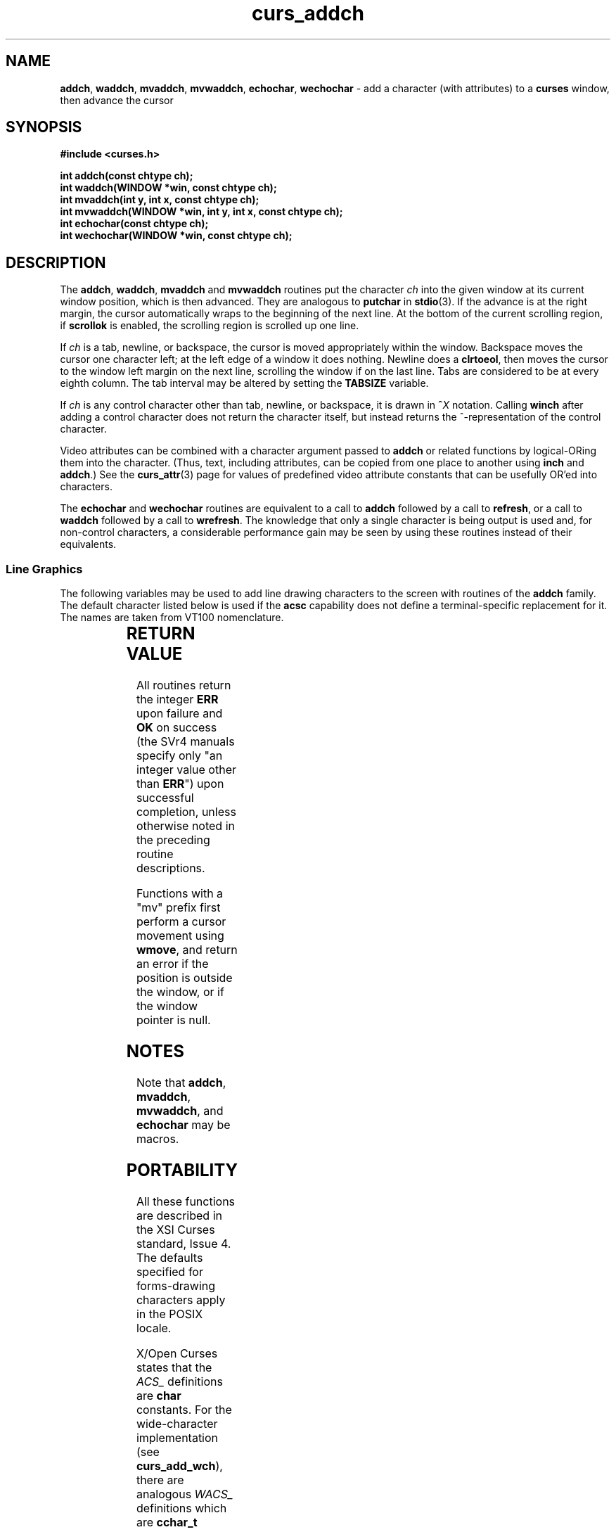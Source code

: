 '\" t
.\"***************************************************************************
.\" Copyright (c) 1998-2010,2011 Free Software Foundation, Inc.              *
.\"                                                                          *
.\" Permission is hereby granted, free of charge, to any person obtaining a  *
.\" copy of this software and associated documentation files (the            *
.\" "Software"), to deal in the Software without restriction, including      *
.\" without limitation the rights to use, copy, modify, merge, publish,      *
.\" distribute, distribute with modifications, sublicense, and/or sell       *
.\" copies of the Software, and to permit persons to whom the Software is    *
.\" furnished to do so, subject to the following conditions:                 *
.\"                                                                          *
.\" The above copyright notice and this permission notice shall be included  *
.\" in all copies or substantial portions of the Software.                   *
.\"                                                                          *
.\" THE SOFTWARE IS PROVIDED "AS IS", WITHOUT WARRANTY OF ANY KIND, EXPRESS  *
.\" OR IMPLIED, INCLUDING BUT NOT LIMITED TO THE WARRANTIES OF               *
.\" MERCHANTABILITY, FITNESS FOR A PARTICULAR PURPOSE AND NONINFRINGEMENT.   *
.\" IN NO EVENT SHALL THE ABOVE COPYRIGHT HOLDERS BE LIABLE FOR ANY CLAIM,   *
.\" DAMAGES OR OTHER LIABILITY, WHETHER IN AN ACTION OF CONTRACT, TORT OR    *
.\" OTHERWISE, ARISING FROM, OUT OF OR IN CONNECTION WITH THE SOFTWARE OR    *
.\" THE USE OR OTHER DEALINGS IN THE SOFTWARE.                               *
.\"                                                                          *
.\" Except as contained in this notice, the name(s) of the above copyright   *
.\" holders shall not be used in advertising or otherwise to promote the     *
.\" sale, use or other dealings in this Software without prior written       *
.\" authorization.                                                           *
.\"***************************************************************************
.\"
.\" $Id: curs_addch.3x,v 1.32 2011/01/15 14:15:10 tom Exp $
.TH curs_addch 3 ""
.SH NAME
\fBaddch\fR,
\fBwaddch\fR,
\fBmvaddch\fR,
\fBmvwaddch\fR,
\fBechochar\fR,
\fBwechochar\fR \- add a character (with attributes) to a \fBcurses\fR window, then advance the cursor
.SH SYNOPSIS
\fB#include <curses.h>\fR
.PP
\fBint addch(const chtype ch);\fR
.br
\fBint waddch(WINDOW *win, const chtype ch);\fR
.br
\fBint mvaddch(int y, int x, const chtype ch);\fR
.br
\fBint mvwaddch(WINDOW *win, int y, int x, const chtype ch);\fR
.br
\fBint echochar(const chtype ch);\fR
.br
\fBint wechochar(WINDOW *win, const chtype ch);\fR
.br
.SH DESCRIPTION
The \fBaddch\fR, \fBwaddch\fR, \fBmvaddch\fR and \fBmvwaddch\fR routines put
the character \fIch\fR into the given window at its current window position,
which is then advanced.  They are analogous to \fBputchar\fR in \fBstdio\fR(3).
If the advance is at the right margin, the cursor automatically wraps to the
beginning of the next line.  At the bottom of the current scrolling region, if
\fBscrollok\fR is enabled, the scrolling region is scrolled up one line.
.PP
If \fIch\fR is a tab, newline, or backspace,
the cursor is moved appropriately within the window.
Backspace moves the cursor one character left; at the left
edge of a window it does nothing.
Newline does a \fBclrtoeol\fR,
then moves the cursor to the window left margin on the next line,
scrolling the window if on the last line.
Tabs are considered to be at every eighth column.
The tab interval may be altered by setting the \fBTABSIZE\fR variable.
.PP
If \fIch\fR is any control character other than tab, newline, or backspace, it
is drawn in \fB^\fR\fIX\fR notation.  Calling \fBwinch\fR after adding a
control character does not return the character itself, but instead returns
the ^-representation of the control character.
.PP
Video attributes can be combined with a character argument passed to
\fBaddch\fR or related functions by logical-ORing them into the character.
(Thus, text, including attributes, can be copied from one place to another
using \fBinch\fR and \fBaddch\fR.)  See the \fBcurs_attr\fR(3) page for
values of predefined video attribute constants that can be usefully OR'ed
into characters.
.PP
The \fBechochar\fR and \fBwechochar\fR routines are equivalent to a call to
\fBaddch\fR followed by a call to \fBrefresh\fR, or a call to \fBwaddch\fR
followed by a call to \fBwrefresh\fR.  The knowledge that only a single
character is being output is used and, for non-control characters, a
considerable performance gain may be seen by using these routines instead of
their equivalents.
.SS Line Graphics
The following variables may be used to add line drawing characters to the
screen with routines of the \fBaddch\fR family.  The default character listed
below is used if the \fBacsc\fR capability does not define a terminal-specific
replacement for it.
The names are taken from VT100 nomenclature.
.PP
.TS
l l l
_ _ _
l l l.
\fIName\fR	\fIDefault\fR	\fIDescription\fR
ACS_BLOCK	#	solid square block
ACS_BOARD	#	board of squares
ACS_BTEE	+	bottom tee
ACS_BULLET	o	bullet
ACS_CKBOARD	:	checker board (stipple)
ACS_DARROW	v	arrow pointing down
ACS_DEGREE	'	degree symbol
ACS_DIAMOND	+	diamond
ACS_GEQUAL	>	greater-than-or-equal-to
ACS_HLINE	\-	horizontal line
ACS_LANTERN	#	lantern symbol
ACS_LARROW	<	arrow pointing left
ACS_LEQUAL	<	less-than-or-equal-to
ACS_LLCORNER	+	lower left-hand corner
ACS_LRCORNER	+	lower right-hand corner
ACS_LTEE	+	left tee
ACS_NEQUAL	!	not-equal
ACS_PI	*	greek pi
ACS_PLMINUS	#	plus/minus
ACS_PLUS	+	plus
ACS_RARROW	>	arrow pointing right
ACS_RTEE	+	right tee
ACS_S1	\-	scan line 1
ACS_S3	\-	scan line 3
ACS_S7	\-	scan line 7
ACS_S9	\&_	scan line 9
ACS_STERLING	f	pound-sterling symbol
ACS_TTEE	+	top tee
ACS_UARROW	^	arrow pointing up
ACS_ULCORNER	+	upper left-hand corner
ACS_URCORNER	+	upper right-hand corner
ACS_VLINE	|	vertical line
.TE
.SH RETURN VALUE
All routines return the integer \fBERR\fR upon failure and \fBOK\fR on success
(the SVr4 manuals specify only "an integer value other than \fBERR\fR") upon
successful completion, unless otherwise noted in the preceding routine
descriptions.
.PP
Functions with a "mv" prefix first perform a cursor movement using
\fBwmove\fP, and return an error if the position is outside the window,
or if the window pointer is null.
.SH NOTES
Note that \fBaddch\fR, \fBmvaddch\fR, \fBmvwaddch\fR, and
\fBechochar\fR may be macros.
.SH PORTABILITY
All these functions are described in the XSI Curses standard, Issue 4.
The defaults specified for forms-drawing characters apply in the POSIX locale.
.LP
X/Open Curses states that the \fIACS_\fP definitions are \fBchar\fP constants.
For the wide-character implementation (see \fBcurs_add_wch\fP),
there are analogous \fIWACS_\fP definitions which are \fBcchar_t\fP constants.
.LP
Some ACS symbols
(ACS_S3,
ACS_S7,
ACS_LEQUAL,
ACS_GEQUAL,
ACS_PI,
ACS_NEQUAL,
ACS_STERLING)
were not documented in
any publicly released System V.  However, many publicly available terminfos
include \fBacsc\fR strings in which their key characters (pryz{|}) are
embedded, and a second-hand list of their character descriptions has come
to light.  The ACS-prefixed names for them were invented for \fBncurses\fR(3).
.LP
The \fBTABSIZE\fR variable is implemented in some versions of curses,
but is not part of X/Open curses.
.LP
If \fIch\fR is a carriage return,
the cursor is moved to the beginning of the current row of the window.
This is true of other implementations, but is not documented.
.SH SEE ALSO
\fBcurses\fR(3),
\fBcurs_attr\fR(3),
\fBcurs_clear\fR(3),
\fBcurs_inch\fR(3),
\fBcurs_outopts\fR(3),
\fBcurs_refresh\fR(3),
\fBcurs_variables\fR(3),
\fBputc\fR(3).
.PP
Comparable functions in the wide-character (ncursesw) library are
described in
\fBcurs_add_wch\fR(3).
